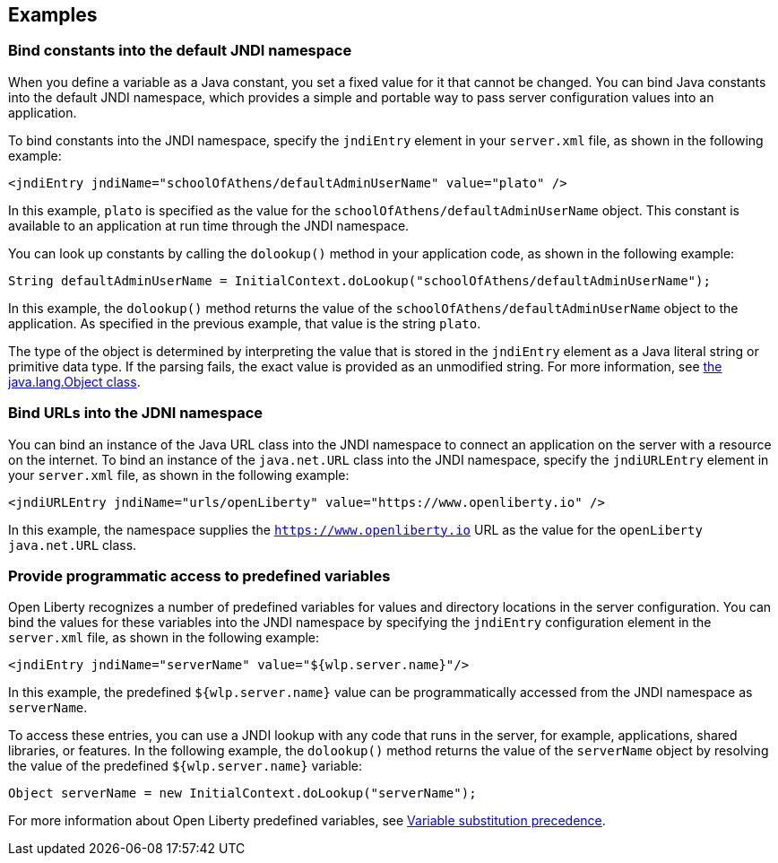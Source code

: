 
== Examples

=== Bind constants into the default JNDI namespace

When you define a variable as a Java constant, you set a fixed value for it that cannot be changed. You can bind Java constants into the default JNDI namespace, which provides a simple and portable way to pass server configuration values into an application.

To bind constants into the JNDI namespace, specify the `jndiEntry` element in your `server.xml` file, as shown in the following example:

[source,xml]
----
<jndiEntry jndiName="schoolOfAthens/defaultAdminUserName" value="plato" />
----

In this example, `plato` is specified as the value for the `schoolOfAthens/defaultAdminUserName` object. This constant is available to an application at run time through the JNDI namespace.

You can look up constants by calling the `dolookup()` method  in your application code, as shown in the following example:

[source,java]
----
String defaultAdminUserName = InitialContext.doLookup("schoolOfAthens/defaultAdminUserName");
----

In this example, the `dolookup()` method returns the value of the `schoolOfAthens/defaultAdminUserName` object to the application. As specified in the previous example, that value is the string `plato`.

The type of the object is determined by interpreting the value that is stored in the `jndiEntry` element as a Java literal string or primitive data type. If the parsing fails, the exact value is provided as an unmodified string. For more information, see https://docs.oracle.com/javase/7/docs/api/javax/naming/InitialContext.html[the java.lang.Object class].


=== Bind URLs into the JDNI namespace

You can bind an instance of the Java URL class into the JNDI namespace to connect an application on the server with a resource on the internet. To bind an instance of the `java.net.URL` class into the JNDI namespace, specify the `jndiURLEntry` element in your `server.xml` file, as shown in the following example:

[source,xml]
----
<jndiURLEntry jndiName="urls/openLiberty" value="https://www.openliberty.io" />
----

In this example, the namespace supplies the `https://www.openliberty.io` URL as the value for the `openLiberty` `java.net.URL` class.

=== Provide programmatic access to predefined variables

Open Liberty recognizes a number of predefined variables for values and directory locations in the server configuration. You can bind the values for these variables into the JNDI namespace by specifying the `jndiEntry` configuration element in the `server.xml` file, as shown in the following example:

[source,xml]
----
<jndiEntry jndiName="serverName" value="${wlp.server.name}"/>
----

In this example, the predefined `${wlp.server.name}` value can be programmatically accessed from the JNDI namespace as `serverName`.

To access these entries, you can use a JNDI lookup with any code that runs in the server, for example, applications, shared libraries, or features. In the following example, the `dolookup()` method returns the value of the `serverName` object by resolving the value of the predefined `${wlp.server.name}` variable:
 
[source,java]
----
Object serverName = new InitialContext.doLookup("serverName");
----

For more information about Open Liberty predefined variables, see link:/docs/latest/reference/config/server-configuration-overview.html#variable-substitution[Variable substitution precedence].
